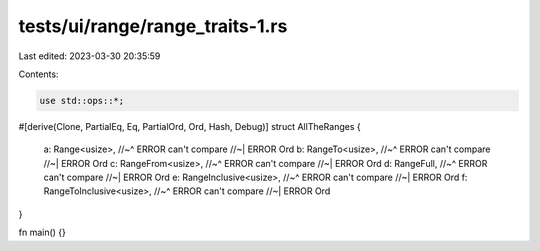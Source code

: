 tests/ui/range/range_traits-1.rs
================================

Last edited: 2023-03-30 20:35:59

Contents:

.. code-block:: rs

    use std::ops::*;

#[derive(Clone, PartialEq, Eq, PartialOrd, Ord, Hash, Debug)]
struct AllTheRanges {
    a: Range<usize>,
    //~^ ERROR can't compare
    //~| ERROR Ord
    b: RangeTo<usize>,
    //~^ ERROR can't compare
    //~| ERROR Ord
    c: RangeFrom<usize>,
    //~^ ERROR can't compare
    //~| ERROR Ord
    d: RangeFull,
    //~^ ERROR can't compare
    //~| ERROR Ord
    e: RangeInclusive<usize>,
    //~^ ERROR can't compare
    //~| ERROR Ord
    f: RangeToInclusive<usize>,
    //~^ ERROR can't compare
    //~| ERROR Ord
}

fn main() {}


